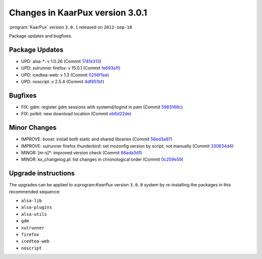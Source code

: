 .. 
   KaarPux: http://kaarpux.kaarposoft.dk
   Copyright (C) 2015: Henrik Kaare Poulsen
   License: http://kaarpux.kaarposoft.dk/license.html

.. _changes_3_0_1:


================================
Changes in KaarPux version 3.0.1
================================

:program:`KaarPux` version ``3.0.1`` released on ``2012-sep-10``

Package updates and bugfixes.


Package Updates
###############

- UPD: alsa-\*: v 1.0.26
  (Commit `1741e313 <http://sourceforge.net/p/kaarpux/code/ci/1741e31395e4aa0e9c69fa4dbc473bb01f1e278a/>`_)

- UPD: xulrunner firefox: v 15.0.1
  (Commit `fe693a1f <http://sourceforge.net/p/kaarpux/code/ci/fe693a1ffb4f79d735f9f54ddc65d3a693bbe661/>`_)

- UPD: icedtea-web: v 1.3
  (Commit `0256f1ee <http://sourceforge.net/p/kaarpux/code/ci/0256f1ee5165e581dbde26b4fe103c7fa3c1b33d/>`_)

- UPD: noscript: v 2.5.4
  (Commit `4df851bf <http://sourceforge.net/p/kaarpux/code/ci/4df851bf0e865c4b2b8dd729268e793ec5fa1533/>`_)


Bugfixes
########

- FIX: gdm: register gdm sessions with systemd/logind in pam
  (Commit `5983168c <http://sourceforge.net/p/kaarpux/code/ci/5983168c052092dc8f8a003ede766b02283ecf10/>`_)

- FIX: polkit: new download location
  (Commit `eb6d22de <http://sourceforge.net/p/kaarpux/code/ci/eb6d22defed5ca447199a7bf1be4b81ab6106948/>`_)


Minor Changes
#############

- IMPROVE: boost: install both static and shared libraries
  (Commit `56ed3a97 <http://sourceforge.net/p/kaarpux/code/ci/56ed3a97712771892554b9022d95ef6a7e55f452/>`_)

- IMPROVE: xulrunner firefox thunderbird: set mozonfig version by script, not manually
  (Commit `330634d4 <http://sourceforge.net/p/kaarpux/code/ci/330634d4de64aea51f0fc679139c1bbdb6d93d50/>`_)

- MINOR: \[m-s]*: improved version check
  (Commit `86ada3d1 <http://sourceforge.net/p/kaarpux/code/ci/86ada3d1ef325ed77f5d400bf59f1ad4b99016ad/>`_)

- MINOR: kx_changelog.pl: list changes in chronological order
  (Commit `0c259e59 <http://sourceforge.net/p/kaarpux/code/ci/0c259e5931084b67ac5b24d3a5a3266d217827af/>`_)


Upgrade instructions
####################

The upgrades can be applied to a:program:`KaarPux` version ``3.0.0`` system
by re-installing the packages in this recommended sequence:

- ``alsa-lib``

- ``alsa-plugins``

- ``alsa-utils``

- ``gdm``

- ``xulrunner``

- ``firefox``

- ``icedtea-web``

- ``noscript``

